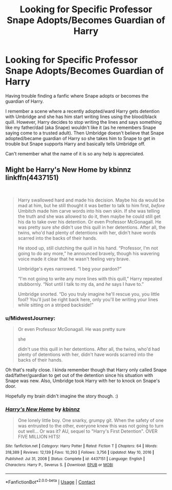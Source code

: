 #+TITLE: Looking for Specific Professor Snape Adopts/Becomes Guardian of Harry

* Looking for Specific Professor Snape Adopts/Becomes Guardian of Harry
:PROPERTIES:
:Author: MidwestJourney
:Score: 2
:DateUnix: 1620180481.0
:DateShort: 2021-May-05
:FlairText: What's That Fic?
:END:
Having trouble finding a fanfic where Snape adopts or becomes the guardian of Harry. 

I remember a scene where a recently adopted/ward Harry gets detention with Umbridge and she has him start writing lines using the blood/black quill. However, Harry decides to stop writing the lines and says something like my father/dad (aka Snape) wouldn't like it (as he remembers Snape saying come to a trusted adult). Then Umbridge doesn't believe that Snape adopted/became guardian of Harry so she takes him to Snape to get in trouble but Snape supports Harry and basically tells Umbridge off.

Can't remember what the name of it is so any help is appreciated.


** Might be Harry's New Home by kbinnz linkffn(4437151)

​

#+begin_quote
  Harry swallowed hard and made his decision. Maybe his da would be mad at him, but he still thought it was better to talk to him first, /before/ Umbitch made him carve words into his own skin. If she was telling the truth and she was allowed to do it, then maybe he could still get his da to take over his detention. Or even Professor McGonagall. He was pretty sure /she/ didn't use this quill in her detentions. After all, the twins, who'd had plenty of detentions with her, didn't have words scarred into the backs of their hands.

  He stood up, still clutching the quill in his hand. “Professor, I'm not going to do any more,” he announced bravely, though his wavering voice made it clear that he wasn't feeling very brave.

  Umbridge's eyes narrowed. “I beg your pardon?”

  “I'm not going to write any more lines with this quill,” Harry repeated stubbornly. “Not until I talk to my da, and /he/ says I have to.”

  Umbridge snorted. “Do you truly imagine he'll rescue you, you little fool? You'll just be right back here, only you'll be writing your lines while sitting on a striped backside!”
#+end_quote
:PROPERTIES:
:Author: JennaSayquah
:Score: 2
:DateUnix: 1620183401.0
:DateShort: 2021-May-05
:END:

*** u/MidwestJourney:
#+begin_quote
  Or even Professor McGonagall. He was pretty sure

  she

  didn't use this quill in her detentions. After all, the twins, who'd had plenty of detentions with her, didn't have words scarred into the backs of their hands.
#+end_quote

Oh that's really close. I kinda remember though that Harry only called Snape dad/father/guardian to get out of the detention since his situation with Snape was new. Also, Umbridge took Harry with her to knock on Snape's door.

Hopefully my brain didn't imagine the story though. :)
:PROPERTIES:
:Author: MidwestJourney
:Score: 2
:DateUnix: 1620186215.0
:DateShort: 2021-May-05
:END:


*** [[https://www.fanfiction.net/s/4437151/1/][*/Harry's New Home/*]] by [[https://www.fanfiction.net/u/1577900/kbinnz][/kbinnz/]]

#+begin_quote
  One lonely little boy. One snarky, grumpy git. When the safety of one was entrusted to the other, everyone knew this was not going to turn out well... Or was it? AU, sequel to "Harry's First Detention". OVER FIVE MILLION HITS!
#+end_quote

^{/Site/:} ^{fanfiction.net} ^{*|*} ^{/Category/:} ^{Harry} ^{Potter} ^{*|*} ^{/Rated/:} ^{Fiction} ^{T} ^{*|*} ^{/Chapters/:} ^{64} ^{*|*} ^{/Words/:} ^{318,389} ^{*|*} ^{/Reviews/:} ^{12,139} ^{*|*} ^{/Favs/:} ^{10,293} ^{*|*} ^{/Follows/:} ^{3,756} ^{*|*} ^{/Updated/:} ^{May} ^{10,} ^{2016} ^{*|*} ^{/Published/:} ^{Jul} ^{31,} ^{2008} ^{*|*} ^{/Status/:} ^{Complete} ^{*|*} ^{/id/:} ^{4437151} ^{*|*} ^{/Language/:} ^{English} ^{*|*} ^{/Characters/:} ^{Harry} ^{P.,} ^{Severus} ^{S.} ^{*|*} ^{/Download/:} ^{[[http://www.ff2ebook.com/old/ffn-bot/index.php?id=4437151&source=ff&filetype=epub][EPUB]]} ^{or} ^{[[http://www.ff2ebook.com/old/ffn-bot/index.php?id=4437151&source=ff&filetype=mobi][MOBI]]}

--------------

*FanfictionBot*^{2.0.0-beta} | [[https://github.com/FanfictionBot/reddit-ffn-bot/wiki/Usage][Usage]] | [[https://www.reddit.com/message/compose?to=tusing][Contact]]
:PROPERTIES:
:Author: FanfictionBot
:Score: 1
:DateUnix: 1620183422.0
:DateShort: 2021-May-05
:END:
